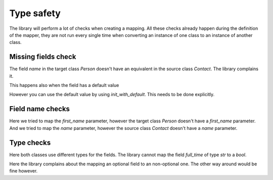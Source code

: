 Type safety
===========

The library will perform a lot of checks when creating a mapping.
All these checks already happen during the definition of the mapper, they are not run every single time when converting an instance of one class to an instance of another class.

.. testsetup:: *

   >>> from dataclasses import dataclass
   >>> from enum import Enum, auto
   >>> from typing import Optional
   >>> from dataclass_mapper import mapper, mapper_from, map_to, enum_mapper, enum_mapper_from, init_with_default
   >>> from pydantic import BaseModel, Field, validator

Missing fields check
--------------------

.. doctest::

   >>> @dataclass
   ... class Person:
   ...     name: str
   >>>
   >>> @mapper(Person)
   ... @dataclass
   ... class Contact:
   ...     surname: str
   ...     first_name: str
   Traceback (most recent call last):
     File "dataclass_mapper/mapper.py", line 55, in _make_mapper
       raise ValueError(
   ValueError: 'name' of 'Person' has no mapping in 'Contact'

The field `name` in the target class `Person` doesn't have an equivalent in the source class `Contact`.
The library complains it.

This happens also when the field has a default value

.. doctest::

   >>> @dataclass
   ... class Foo:
   ...     x: int = 42
   >>>
   >>> @mapper(Foo)
   ... @dataclass
   ... class Bar:
   ...     pass
   Traceback (most recent call last):
     File "dataclass_mapper/mapping_method.py", line 55, in add_mapping
       raise ValueError(
   ValueError: 'x' of 'Foo' has no mapping in 'Bar'

However you can use the default value by using `init_with_default`. This needs to be done explicitly.

.. doctest::

   >>> @mapper(Foo, {"x": init_with_default()})
   ... @dataclass
   ... class Bar:
   ...     pass

Field name checks
-----------------

.. doctest::

   >>> @mapper(Person, {"name": "surname", "first_name": "first_name"})
   ... @dataclass
   ... class Contact:
   ...     surname: str
   ...     first_name: str
   Traceback (most recent call last):
     File "dataclass_mapper/mapper.py", line 60, in _make_mapper
       raise ValueError(
   ValueError: 'first_name' of mapping in 'Contact' doesn't exist in 'Person'
   >>>
   >>> @mapper(Person, {"name": "surname", "name": "name"})
   ... @dataclass
   ... class Contact:
   ...     surname: str
   ...     first_name: str
   Traceback (most recent call last):
     File "dataclass_mapper/mapper.py", line 60, in _make_mapper
       raise ValueError(
   ValueError: 'name' of mapping in 'Contact' doesn't exist in 'Contact'

Here we tried to map the `first_name` parameter, however the target class `Person` doesn't have a `first_name` parameter.
And we tried to map the `name` parameter, however the source class `Contact` doesn't have a `name` parameter.

Type checks
-----------

.. doctest::

   >>> @dataclass
   ... class Contract:
   ...     full_time: bool
   ...     salary: int
   >>>
   >>> @mapper(Contract)
   ... @dataclass
   ... class EmploymentAgreement:
   ...     full_time: str  # "y" or "n"
   ...     salary: Optional[int]
   Traceback (most recent call last):
     File "dataclass_mapper/mapping_method.py", line 154, in add_mapping
       raise TypeError(
   TypeError: 'full_time' of type 'str' of 'EmploymentAgreement' cannot be converted to 'full_time' of type 'bool'

Here both classes use different types for the fields.
The library cannot map the field `full_time` of type `str` to a `bool`.

.. doctest::

   >>> @mapper(Contract)
   ... @dataclass
   ... class EmploymentAgreement:
   ...     full_time: bool
   ...     salary: Optional[int]
   Traceback (most recent call last):
     File "dataclass_mapper/mapping_method.py", line 154, in add_mapping
       raise TypeError(
   TypeError: 'salary' of type 'Optional[int]' of 'EmploymentAgreement' cannot be converted to 'salary' of type 'int'

Here the library complains about the mapping an optional field to an non-optional one.
The other way around would be fine however.
